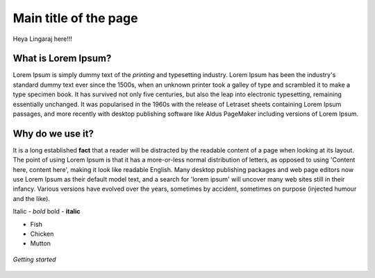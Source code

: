 .. _settingup:

Main title of the page
=======================

Heya Lingaraj here!!!



What is Lorem Ipsum?
---------------------
Lorem Ipsum is simply dummy text of the *printing* and typesetting industry. Lorem Ipsum has been the industry's standard dummy text ever since the 1500s, when an unknown printer took a galley of type and scrambled it to make a type specimen book. It has survived not only five centuries, but also the leap into electronic typesetting, remaining essentially unchanged. It was popularised in the 1960s with the release of Letraset sheets containing Lorem Ipsum passages, and more recently with desktop publishing software like Aldus PageMaker including versions of Lorem Ipsum.



Why do we use it?
---------------------
It is a long established **fact** that a reader will  be distracted by the readable content of a page when looking at its layout. The point of using Lorem Ipsum is that it has a more-or-less normal distribution of letters, as opposed to using 'Content here, content here', making it look like readable English. Many desktop publishing packages and web page editors now use Lorem Ipsum as their default model text, and a search for 'lorem ipsum' will uncover many web sites still in their infancy. Various versions have evolved over the years, sometimes by accident, sometimes on purpose (injected humour and the like).

Italic - *bold*
bold - **italic**

* Fish 
* Chicken
* Mutton

.. figure:: /images/ling.jpg
   :alt: Lingaraj
   :align: center

   *Getting started*

